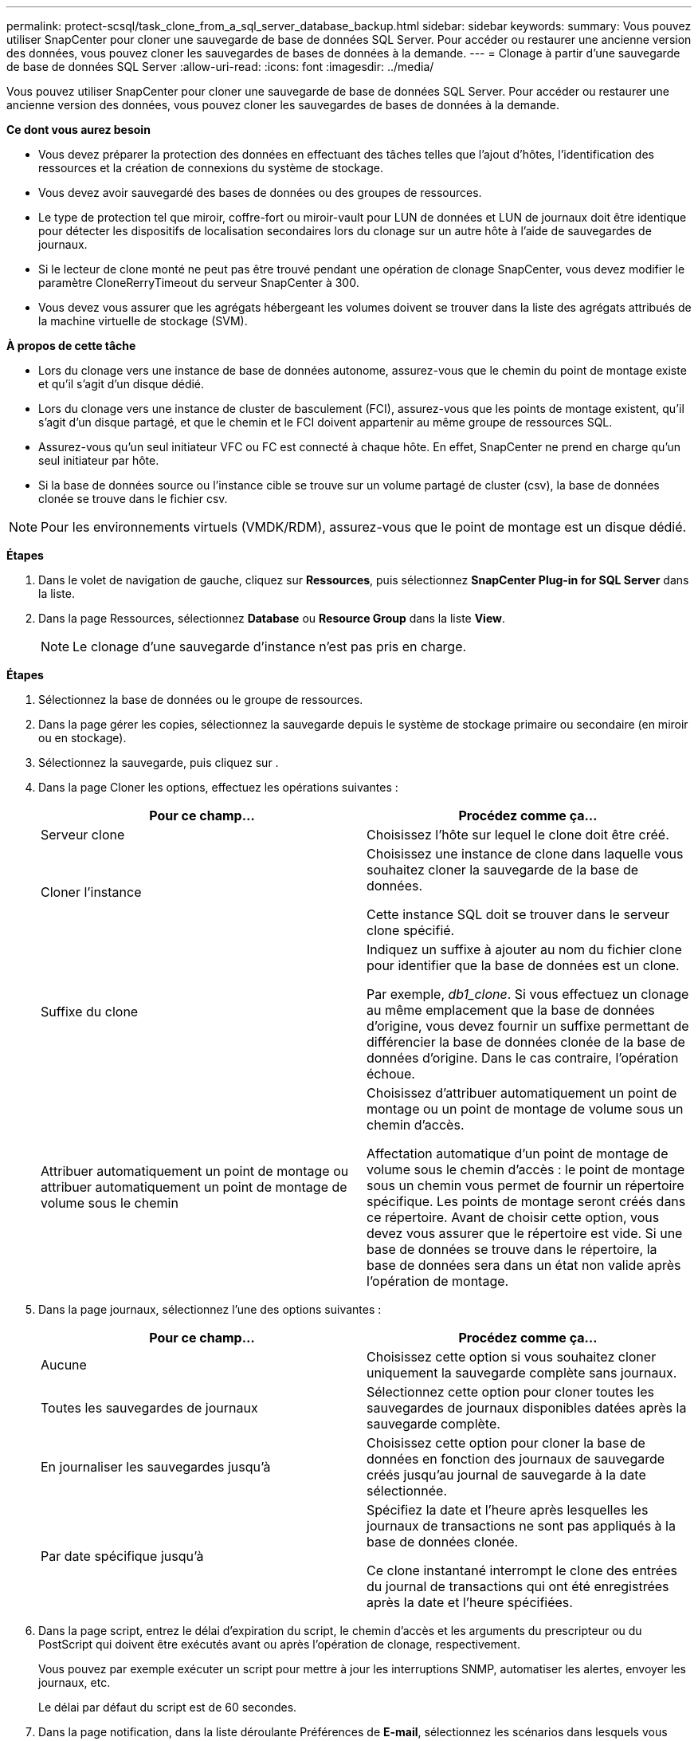 ---
permalink: protect-scsql/task_clone_from_a_sql_server_database_backup.html 
sidebar: sidebar 
keywords:  
summary: Vous pouvez utiliser SnapCenter pour cloner une sauvegarde de base de données SQL Server. Pour accéder ou restaurer une ancienne version des données, vous pouvez cloner les sauvegardes de bases de données à la demande. 
---
= Clonage à partir d'une sauvegarde de base de données SQL Server
:allow-uri-read: 
:icons: font
:imagesdir: ../media/


[role="lead"]
Vous pouvez utiliser SnapCenter pour cloner une sauvegarde de base de données SQL Server. Pour accéder ou restaurer une ancienne version des données, vous pouvez cloner les sauvegardes de bases de données à la demande.

*Ce dont vous aurez besoin*

* Vous devez préparer la protection des données en effectuant des tâches telles que l'ajout d'hôtes, l'identification des ressources et la création de connexions du système de stockage.
* Vous devez avoir sauvegardé des bases de données ou des groupes de ressources.
* Le type de protection tel que miroir, coffre-fort ou miroir-vault pour LUN de données et LUN de journaux doit être identique pour détecter les dispositifs de localisation secondaires lors du clonage sur un autre hôte à l'aide de sauvegardes de journaux.
* Si le lecteur de clone monté ne peut pas être trouvé pendant une opération de clonage SnapCenter, vous devez modifier le paramètre CloneRerryTimeout du serveur SnapCenter à 300.
* Vous devez vous assurer que les agrégats hébergeant les volumes doivent se trouver dans la liste des agrégats attribués de la machine virtuelle de stockage (SVM).


*À propos de cette tâche*

* Lors du clonage vers une instance de base de données autonome, assurez-vous que le chemin du point de montage existe et qu'il s'agit d'un disque dédié.
* Lors du clonage vers une instance de cluster de basculement (FCI), assurez-vous que les points de montage existent, qu'il s'agit d'un disque partagé, et que le chemin et le FCI doivent appartenir au même groupe de ressources SQL.
* Assurez-vous qu'un seul initiateur VFC ou FC est connecté à chaque hôte. En effet, SnapCenter ne prend en charge qu'un seul initiateur par hôte.
* Si la base de données source ou l'instance cible se trouve sur un volume partagé de cluster (csv), la base de données clonée se trouve dans le fichier csv.



NOTE: Pour les environnements virtuels (VMDK/RDM), assurez-vous que le point de montage est un disque dédié.

*Étapes*

. Dans le volet de navigation de gauche, cliquez sur *Ressources*, puis sélectionnez *SnapCenter Plug-in for SQL Server* dans la liste.
. Dans la page Ressources, sélectionnez *Database* ou *Resource Group* dans la liste *View*.
+

NOTE: Le clonage d'une sauvegarde d'instance n'est pas pris en charge.



*Étapes*

. Sélectionnez la base de données ou le groupe de ressources.
. Dans la page gérer les copies, sélectionnez la sauvegarde depuis le système de stockage primaire ou secondaire (en miroir ou en stockage).
. Sélectionnez la sauvegarde, puis cliquez sur *image:../media/clone_icon.gif[""]*.
. Dans la page Cloner les options, effectuez les opérations suivantes :
+
|===
| Pour ce champ... | Procédez comme ça... 


 a| 
Serveur clone
 a| 
Choisissez l'hôte sur lequel le clone doit être créé.



 a| 
Cloner l'instance
 a| 
Choisissez une instance de clone dans laquelle vous souhaitez cloner la sauvegarde de la base de données.

Cette instance SQL doit se trouver dans le serveur clone spécifié.



 a| 
Suffixe du clone
 a| 
Indiquez un suffixe à ajouter au nom du fichier clone pour identifier que la base de données est un clone.

Par exemple, _db1_clone_. Si vous effectuez un clonage au même emplacement que la base de données d'origine, vous devez fournir un suffixe permettant de différencier la base de données clonée de la base de données d'origine. Dans le cas contraire, l'opération échoue.



 a| 
Attribuer automatiquement un point de montage ou attribuer automatiquement un point de montage de volume sous le chemin
 a| 
Choisissez d'attribuer automatiquement un point de montage ou un point de montage de volume sous un chemin d'accès.

Affectation automatique d'un point de montage de volume sous le chemin d'accès : le point de montage sous un chemin vous permet de fournir un répertoire spécifique. Les points de montage seront créés dans ce répertoire. Avant de choisir cette option, vous devez vous assurer que le répertoire est vide. Si une base de données se trouve dans le répertoire, la base de données sera dans un état non valide après l'opération de montage.

|===
. Dans la page journaux, sélectionnez l'une des options suivantes :
+
|===
| Pour ce champ... | Procédez comme ça... 


 a| 
Aucune
 a| 
Choisissez cette option si vous souhaitez cloner uniquement la sauvegarde complète sans journaux.



 a| 
Toutes les sauvegardes de journaux
 a| 
Sélectionnez cette option pour cloner toutes les sauvegardes de journaux disponibles datées après la sauvegarde complète.



 a| 
En journaliser les sauvegardes jusqu'à
 a| 
Choisissez cette option pour cloner la base de données en fonction des journaux de sauvegarde créés jusqu'au journal de sauvegarde à la date sélectionnée.



 a| 
Par date spécifique jusqu'à
 a| 
Spécifiez la date et l'heure après lesquelles les journaux de transactions ne sont pas appliqués à la base de données clonée.

Ce clone instantané interrompt le clone des entrées du journal de transactions qui ont été enregistrées après la date et l'heure spécifiées.

|===
. Dans la page script, entrez le délai d'expiration du script, le chemin d'accès et les arguments du prescripteur ou du PostScript qui doivent être exécutés avant ou après l'opération de clonage, respectivement.
+
Vous pouvez par exemple exécuter un script pour mettre à jour les interruptions SNMP, automatiser les alertes, envoyer les journaux, etc.

+
Le délai par défaut du script est de 60 secondes.

. Dans la page notification, dans la liste déroulante Préférences de *E-mail*, sélectionnez les scénarios dans lesquels vous souhaitez envoyer les e-mails.
+
Vous devez également spécifier les adresses e-mail de l'expéditeur et du destinataire, ainsi que l'objet de l'e-mail. Si vous souhaitez joindre le rapport de l'opération de clonage effectuée, sélectionnez *attacher un rapport de travail*.

+

NOTE: Pour la notification par e-mail, vous devez avoir spécifié les détails du serveur SMTP à l'aide de l'interface graphique ou de la commande PowerShell set-SmSmtpServer.



Pour EMS, reportez-vous à la section https://docs.netapp.com/us-en/snapcenter/admin/concept_manage_ems_data_collection.html["Gérer la collecte de données EMS"]

. Vérifiez le résumé, puis cliquez sur *Terminer*.
. Surveillez la progression de l'opération en cliquant sur *moniteur* > *travaux*.


*Après la fin*

Une fois le clone créé, vous ne devez jamais le renommer.

*Plus d'informations*

link:reference_back_up_sql_server_database_or_instance_or_availability_group.html["Sauvegardez la base de données SQL Server, l'instance ou le groupe de disponibilité"]

link:task_clone_backups_using_powershell_cmdlets_for_sql.html["Clonage des sauvegardes avec les applets de commande PowerShell"]

https://kb.netapp.com/Advice_and_Troubleshooting/Data_Protection_and_Security/SnapCenter/Clone_operation_might_fail_or_take_longer_time_to_complete_with_default_TCP_TIMEOUT_value["Le clonage peut échouer ou prendre plus de temps avec la valeur TCP_TIMEOUT par défaut"]

https://kb.netapp.com/Advice_and_Troubleshooting/Data_Protection_and_Security/SnapCenter/The_failover_cluster_instance_database_clone_fails["Le clone de base de données de l'instance de cluster de basculement échoue"]
